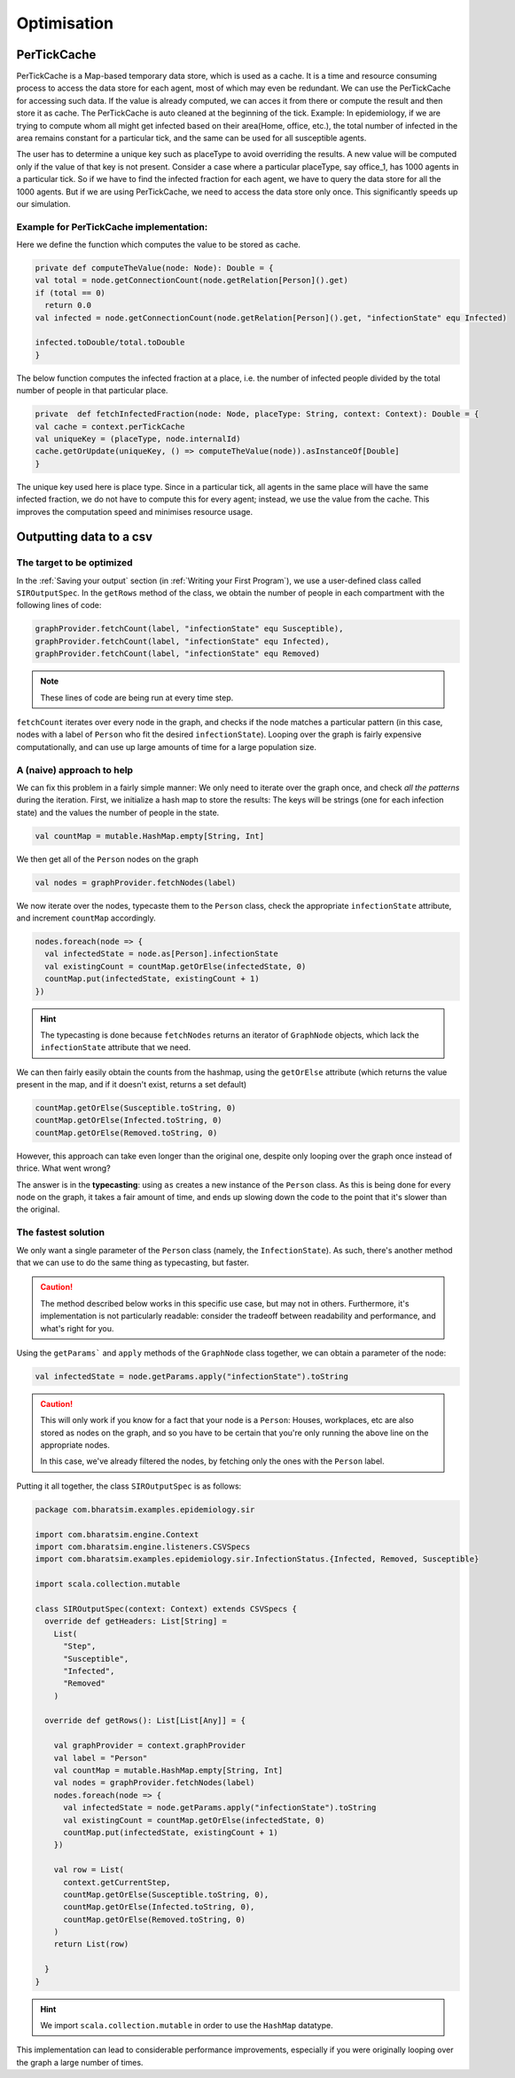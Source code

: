 Optimisation
===============


PerTickCache
----------------
PerTickCache is a Map-based temporary data store, which is used as a cache. It is a time and resource consuming process to access 
the data store for each agent, most of which may even be redundant. We can use the PerTickCache for accessing such data. 
If the value is already computed, we can acces it from there or compute the result and then store it as cache. 
The PerTickCache is auto cleaned at the beginning of the tick. Example: In epidemiology, if we are trying to compute whom all 
might get infected based on their area(Home, office, etc.), the total number of infected in the area remains constant for a 
particular tick, and the same can be used for all susceptible agents.

The user has to determine a unique key such as placeType to avoid overriding the results. A new value will be computed only
if the value of that key is not present.
Consider a case where a particular placeType, say office_1, has 1000 agents in a particular tick. So if we have to find the infected
fraction for each agent, we have to query the data store for all the 1000 agents. But if we are using PerTickCache, we need to 
access the data store only once. This significantly speeds up our simulation.

Example for PerTickCache implementation:
~~~~~~~~~~~~~~~~~~~~~~~~~~~~~~~~~~~~~~~~~~~~~~
Here we define the function which computes the value to be stored as cache.

.. code-block:: Scala

    private def computeTheValue(node: Node): Double = {
    val total = node.getConnectionCount(node.getRelation[Person]().get)
    if (total == 0)
      return 0.0
    val infected = node.getConnectionCount(node.getRelation[Person]().get, "infectionState" equ Infected)

    infected.toDouble/total.toDouble
    }

The below function computes the infected fraction at a place, i.e. the number of infected people divided by the total number of people
in that particular place. 

.. code-block:: Scala

    private  def fetchInfectedFraction(node: Node, placeType: String, context: Context): Double = {
    val cache = context.perTickCache
    val uniqueKey = (placeType, node.internalId)
    cache.getOrUpdate(uniqueKey, () => computeTheValue(node)).asInstanceOf[Double]
    }

The unique key used here is place type. Since in a particular tick, all agents in the same place will
have the same infected fraction, we do not have to compute this for every agent; instead, we use the value from the cache. This improves the
computation speed and minimises resource usage.


Outputting data to a csv
------------------------

The target to be optimized
~~~~~~~~~~~~~~~~~~~~~~~~~~

In the :ref:`Saving your output` section (in :ref:`Writing your First Program`), we use a user-defined class called ``SIROutputSpec``. In the ``getRows`` method of the class, we obtain the number of people in each compartment with the following lines of code:

.. code-block:: scala

      graphProvider.fetchCount(label, "infectionState" equ Susceptible),
      graphProvider.fetchCount(label, "infectionState" equ Infected),
      graphProvider.fetchCount(label, "infectionState" equ Removed)

.. note:: 

   These lines of code are being run at every time step.

``fetchCount`` iterates over every node in the graph, and checks if the node matches a particular pattern (in this case, nodes with a label of ``Person`` who fit the desired ``infectionState``). Looping over the graph is fairly expensive computationally, and can use up large amounts of time for a large population size.

A (naive) approach to help
~~~~~~~~~~~~~~~~~~~~~~~~~~

We can fix this problem in a fairly simple manner: We only need to iterate over the graph once, and check *all the patterns* during the iteration. First, we initialize a hash map to store the results: The keys will be strings (one for each infection state) and the values the number of people in the state.

.. code-block:: scala

    val countMap = mutable.HashMap.empty[String, Int]


We then get all of the ``Person`` nodes on the graph

.. code-block:: scala

    val nodes = graphProvider.fetchNodes(label)

We now iterate over the nodes, typecaste them to the ``Person`` class, check the appropriate ``infectionState`` attribute, and increment ``countMap`` accordingly.

.. code-block:: scala

    nodes.foreach(node => {
      val infectedState = node.as[Person].infectionState
      val existingCount = countMap.getOrElse(infectedState, 0)
      countMap.put(infectedState, existingCount + 1)
    })

.. hint::

  The typecasting is done because ``fetchNodes`` returns an iterator of ``GraphNode`` objects, which lack the ``infectionState`` attribute that we need.

We can then fairly easily obtain the counts from the hashmap, using the ``getOrElse`` attribute (which returns the value present in the map, and if it doesn't exist, returns a set default)

.. code-block:: scala

    countMap.getOrElse(Susceptible.toString, 0)
    countMap.getOrElse(Infected.toString, 0)
    countMap.getOrElse(Removed.toString, 0)

However, this approach can take even longer than the original one, despite only looping over the graph once instead of thrice. What went wrong?

The answer is in the **typecasting**: using ``as`` creates a new instance of the ``Person`` class. As this is being done for every node on the graph, it takes a fair amount of time, and ends up slowing down the code to the point that it's slower than the original.


The fastest solution
~~~~~~~~~~~~~~~~~~~~

We only want a single parameter of the ``Person`` class (namely, the ``InfectionState``). As such, there's another method that we can use to do the same thing as typecasting, but faster.

.. caution::

    The method described below works in this specific use case, but may not in others. Furthermore, it's implementation is not particularly readable: consider the tradeoff between readability and performance, and what's right for you.

Using the ``getParams``` and ``apply`` methods of the ``GraphNode`` class together, we can obtain a parameter of the node:

.. code-block:: scala

    val infectedState = node.getParams.apply("infectionState").toString

.. caution::

  This will only work if you know for a fact that your node is a ``Person``: Houses, workplaces, etc are also stored as nodes on the graph, and so you have to be certain that you're only running the above line on the appropriate nodes.

  In this case, we've already filtered the nodes, by fetching only the ones with the ``Person`` label.

Putting it all together, the class ``SIROutputSpec`` is as follows:


.. code-block:: scala

    package com.bharatsim.examples.epidemiology.sir

    import com.bharatsim.engine.Context
    import com.bharatsim.engine.listeners.CSVSpecs
    import com.bharatsim.examples.epidemiology.sir.InfectionStatus.{Infected, Removed, Susceptible}

    import scala.collection.mutable
    
    class SIROutputSpec(context: Context) extends CSVSpecs {
      override def getHeaders: List[String] =
        List(
          "Step",
          "Susceptible",
          "Infected",
          "Removed"
        )
      
      override def getRows(): List[List[Any]] = {

        val graphProvider = context.graphProvider
        val label = "Person"
        val countMap = mutable.HashMap.empty[String, Int]
        val nodes = graphProvider.fetchNodes(label)
        nodes.foreach(node => {
          val infectedState = node.getParams.apply("infectionState").toString
          val existingCount = countMap.getOrElse(infectedState, 0)
          countMap.put(infectedState, existingCount + 1)
        })

        val row = List(
          context.getCurrentStep,
          countMap.getOrElse(Susceptible.toString, 0),
          countMap.getOrElse(Infected.toString, 0),
          countMap.getOrElse(Removed.toString, 0)
        )
        return List(row)
        
      }
    }

.. hint::
  We import ``scala.collection.mutable`` in order to use the ``HashMap`` datatype.

This implementation can lead to considerable performance improvements, especially if you were originally looping over the graph a large number of times.
